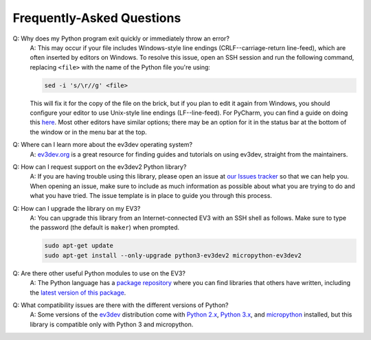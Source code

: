 Frequently-Asked Questions
==========================

Q: Why does my Python program exit quickly or immediately throw an error?
    A: This may occur if your file includes Windows-style line endings
    (CRLF--carriage-return line-feed), which are often inserted by editors on
    Windows. To resolve this issue, open an SSH session and run the following
    command, replacing ``<file>`` with the name of the Python file you're
    using:

    .. code:: shell

        sed -i 's/\r//g' <file>

    This will fix it for the copy of the file on the brick, but if you plan to edit
    it again from Windows, you should configure your editor to use Unix-style
    line endings (LF--line-feed). For PyCharm, you can find a guide on doing this
    `here <https://www.jetbrains.com/help/pycharm/2016.2/configuring-line-separators.html>`_.
    Most other editors have similar options; there may be an option for it in the
    status bar at the bottom of the window or in the menu bar at the top.

Q: Where can I learn more about the ev3dev operating system?
    A: `ev3dev.org`_ is a great resource for finding guides and tutorials on
    using ev3dev, straight from the maintainers.

Q: How can I request support on the ev3dev2 Python library?
    A: If you are having trouble using this library, please open an issue
    at `our Issues tracker`_ so that we can help you. When opening an
    issue, make sure to include as much information as possible about
    what you are trying to do and what you have tried. The issue template
    is in place to guide you through this process.

Q: How can I upgrade the library on my EV3?
    A: You can upgrade this library from an Internet-connected EV3 with an
    SSH shell as follows. Make sure to type the password
    (the default is ``maker``) when prompted.

    .. code-block:: bash

        sudo apt-get update
        sudo apt-get install --only-upgrade python3-ev3dev2 micropython-ev3dev2

Q: Are there other useful Python modules to use on the EV3?
    A: The Python language has a `package repository`_ where you can find
    libraries that others have written, including the `latest version of
    this package`_.

Q: What compatibility issues are there with the different versions of Python?
    A: Some versions of the ev3dev_ distribution come with
    `Python 2.x`_, `Python 3.x`_, and `micropython`_ installed,
    but this library is compatible only with Python 3 and micropython.

.. _ev3dev: http://ev3dev.org
.. _ev3dev.org: ev3dev_
.. _Getting Started: ev3dev-getting-started_
.. _ev3dev Getting Started guide: ev3dev-getting-started_
.. _ev3dev-getting-started: http://www.ev3dev.org/docs/getting-started/
.. _upgrade the kernel before continuing: http://www.ev3dev.org/docs/tutorials/upgrading-ev3dev/
.. _detailed instructions for USB connections: ev3dev-usb-internet_
.. _via an SSH connection: http://www.ev3dev.org/docs/tutorials/connecting-to-ev3dev-with-ssh/
.. _ev3dev-usb-internet: http://www.ev3dev.org/docs/tutorials/connecting-to-the-internet-via-usb/
.. _our Read the Docs page: http://python-ev3dev.readthedocs.org/en/ev3dev-stretch/
.. _ev3python.com: http://ev3python.com/
.. _FAQ: http://python-ev3dev.readthedocs.io/en/ev3dev-stretch/faq.html
.. _our FAQ page: FAQ_
.. _our Issues tracker: https://github.com/ev3dev/ev3dev-lang-python/issues
.. _EXPLOR3R: demo-robot_
.. _demo-robot: http://robotsquare.com/2015/10/06/explor3r-building-instructions/
.. _robot-square: http://robotsquare.com/
.. _Python 2.x: python2_
.. _python2: https://docs.python.org/2/
.. _Python 3.x: python3_
.. _python3: https://docs.python.org/3/
.. _package repository: pypi_
.. _pypi: https://pypi.python.org/pypi
.. _latest version of this package: pypi-python-ev3dev_
.. _pypi-python-ev3dev: https://pypi.python.org/pypi/python-ev3dev2
.. _ev3dev Visual Studio Code extension: https://github.com/ev3dev/vscode-ev3dev-browser
.. _Python + VSCode introduction tutorial: https://github.com/ev3dev/vscode-hello-python
.. _nano: http://www.ev3dev.org/docs/tutorials/nano-cheat-sheet/
.. _Micropython: http://python-ev3dev.readthedocs.io/en/ev3dev-stretch/micropython.html
